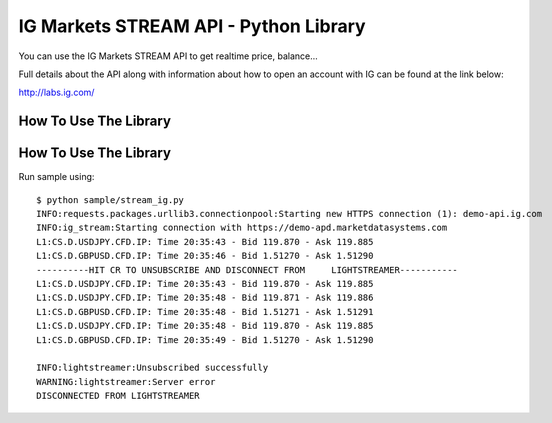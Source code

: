 IG Markets STREAM API - Python Library
======================================

You can use the IG Markets STREAM API to get realtime price, balance...

Full details about the API along with information about how to open an
account with IG can be found at the link below:

http://labs.ig.com/

How To Use The Library
----------------------

How To Use The Library
----------------------

Run sample using:

::

    $ python sample/stream_ig.py
    INFO:requests.packages.urllib3.connectionpool:Starting new HTTPS connection (1): demo-api.ig.com
    INFO:ig_stream:Starting connection with https://demo-apd.marketdatasystems.com
    L1:CS.D.USDJPY.CFD.IP: Time 20:35:43 - Bid 119.870 - Ask 119.885
    L1:CS.D.GBPUSD.CFD.IP: Time 20:35:46 - Bid 1.51270 - Ask 1.51290
    ----------HIT CR TO UNSUBSCRIBE AND DISCONNECT FROM     LIGHTSTREAMER-----------
    L1:CS.D.USDJPY.CFD.IP: Time 20:35:43 - Bid 119.870 - Ask 119.885
    L1:CS.D.USDJPY.CFD.IP: Time 20:35:48 - Bid 119.871 - Ask 119.886
    L1:CS.D.GBPUSD.CFD.IP: Time 20:35:48 - Bid 1.51271 - Ask 1.51291
    L1:CS.D.USDJPY.CFD.IP: Time 20:35:48 - Bid 119.870 - Ask 119.885
    L1:CS.D.GBPUSD.CFD.IP: Time 20:35:49 - Bid 1.51270 - Ask 1.51290

    INFO:lightstreamer:Unsubscribed successfully
    WARNING:lightstreamer:Server error
    DISCONNECTED FROM LIGHTSTREAMER

